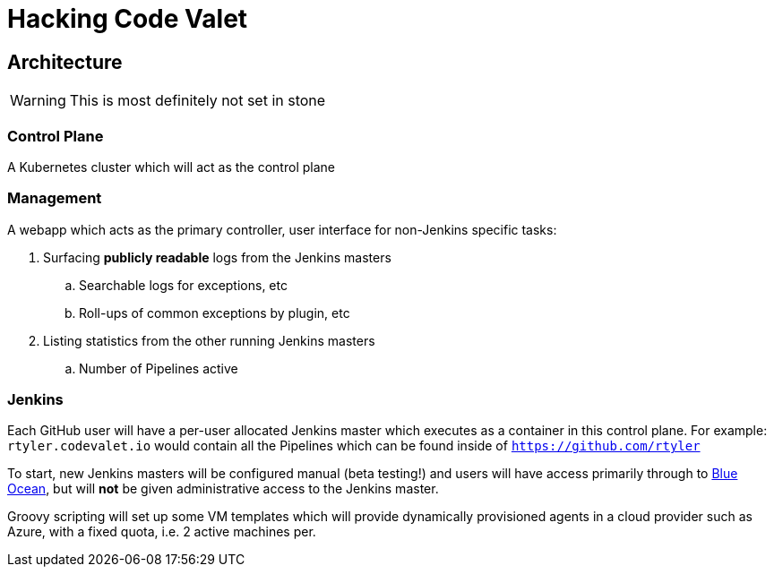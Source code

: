 = Hacking Code Valet


== Architecture

WARNING: This is most definitely not set in stone


=== Control Plane


A Kubernetes cluster which will act as the control plane


=== Management

A webapp which acts as the primary controller, user interface for non-Jenkins
specific tasks:

. Surfacing *publicly readable* logs from the Jenkins masters
.. Searchable logs for exceptions, etc
.. Roll-ups of common exceptions by plugin, etc
. Listing statistics from the other running Jenkins masters
.. Number of Pipelines active

=== Jenkins

Each GitHub user will have a per-user allocated Jenkins master which executes
as a container in this control plane. For example: `rtyler.codevalet.io` would
contain all the Pipelines which can be found inside of
`https://github.com/rtyler`

To start, new Jenkins masters will be configured manual (beta testing!) and
users will have access primarily through to
link:https://jenkins.io/projects/blueocean[Blue Ocean], but will **not** be
given administrative access to the Jenkins master.


Groovy scripting will set up some VM templates which will provide dynamically
provisioned agents in a cloud provider such as Azure, with a fixed quota, i.e.
2 active machines per.
